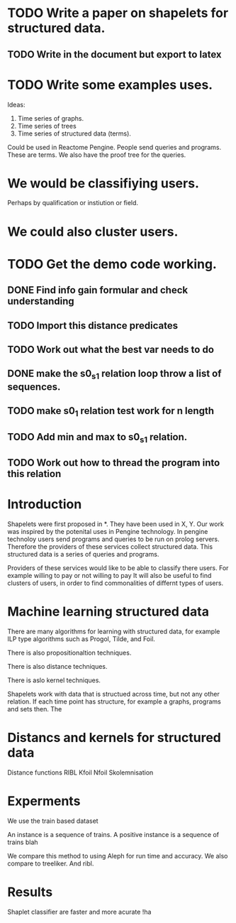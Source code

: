 #+STARTUP: logdone


* TODO Write a paper on shapelets for structured data.
** TODO Write in the document but export to latex 
* TODO Write some examples uses.
Ideas:
1. Time series of graphs.
2. Time series of trees
3. Time series of structured data (terms).
Could be used in Reactome Pengine.
People send queries and programs. These are terms.
We also have the proof tree for the queries.

* We would be classifiying users. 
Perhaps by qualification or instiution or field.

* We could also cluster users.

* TODO Get the demo code working.
** DONE Find info gain formular and check understanding
   CLOSED: [2017-03-28 Tue 15:09]
** TODO Import this distance predicates
** TODO Work out what the best var needs to do
** DONE make the s0_s1 relation loop throw a list of sequences.
   CLOSED: [2017-04-05 Wed 12:05]
** TODO make s0_1 relation test work for n length
** TODO Add min and max to s0_s1 relation.
** TODO Work out how to thread the program into this relation
* Introduction

Shapelets were first proposed in *. They have been used in X, Y.
Our work was inspired by the potenital uses in Pengine technology.
In pengine technoloy users send programs and queries to be run on prolog servers.
Therefore the providers of these services collect structured data.
This structured data is a series of queries and programs.


Providers of these services would like to be able to classify there users.
For example willing to pay or not willing to pay
It will also be useful to find clusters of users, in order to find commonalities of differnt types of users.

* Machine learning structured data

There are many algorithms for learning with structured data, for example ILP type  algorithms such as Progol, Tilde, and Foil.

There is also propositionaltion techniques.

There is also distance techniques.

There is aslo kernel techniques.

Shapelets work with data that is structued across time, but not any other relation.
If each time point has structure, for example a graphs, programs and sets then.
The 




* Distancs and kernels for structured data

Distance functions RIBL 
Kfoil
Nfoil
Skolemnisation

* Experments
We use the train based dataset

An instance is a sequence of trains.
A positive instance is a sequence of trains blah

We compare this method to using Aleph for run time and accuracy.
We also compare to treeliker.
And ribl.



* Results
Shaplet classifier are faster and more acurate !ha







